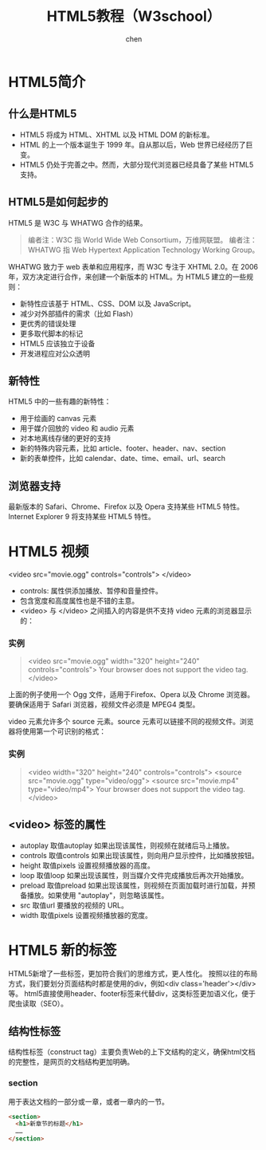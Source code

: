 #+title:HTML5教程（W3school）
#+author: chen
#+data:2018-6
* HTML5简介
** 什么是HTML5
- HTML5 将成为 HTML、XHTML 以及 HTML DOM 的新标准。
- HTML 的上一个版本诞生于 1999 年。自从那以后，Web 世界已经经历了巨变。
- HTML5 仍处于完善之中。然而，大部分现代浏览器已经具备了某些 HTML5 支持。
** HTML5是如何起步的
HTML5 是 W3C 与 WHATWG 合作的结果。
#+BEGIN_QUOTE
编者注：W3C 指 World Wide Web Consortium，万维网联盟。
编者注：WHATWG 指 Web Hypertext Application Technology Working Group。
#+END_QUOTE
WHATWG 致力于 web 表单和应用程序，而 W3C 专注于 XHTML 2.0。在 2006 年，双方决定进行合作，来创建一个新版本的 HTML。为 HTML5 建立的一些规则：
- 新特性应该基于 HTML、CSS、DOM 以及 JavaScript。
- 减少对外部插件的需求（比如 Flash）
- 更优秀的错误处理
- 更多取代脚本的标记
- HTML5 应该独立于设备
- 开发进程应对公众透明
** 新特性
HTML5 中的一些有趣的新特性：
- 用于绘画的 canvas 元素
- 用于媒介回放的 video 和 audio 元素
- 对本地离线存储的更好的支持
- 新的特殊内容元素，比如 article、footer、header、nav、section
- 新的表单控件，比如 calendar、date、time、email、url、search
** 浏览器支持
   最新版本的 Safari、Chrome、Firefox 以及 Opera 支持某些 HTML5 特性。Internet Explorer 9 将支持某些 HTML5 特性。
* HTML5 视频
<video src="movie.ogg" controls="controls">
</video>
#+END_QUOTE
- controls:
  属性供添加播放、暂停和音量控件。
- 包含宽度和高度属性也是不错的主意。
- <video> 与 </video> 之间插入的内容是供不支持 video 元素的浏览器显示的：
*** 实例
#+BEGIN_QUOTE html
<video src="movie.ogg" width="320" height="240" controls="controls">
Your browser does not support the video tag.
</video>
#+END_QUOTE
上面的例子使用一个 Ogg 文件，适用于Firefox、Opera 以及 Chrome 浏览器。要确保适用于 Safari 浏览器，视频文件必须是 MPEG4 类型。

video 元素允许多个 source 元素。source 元素可以链接不同的视频文件。浏览器将使用第一个可识别的格式：
*** 实例
#+BEGIN_QUOTE html
<video width="320" height="240" controls="controls">
  <source src="movie.ogg" type="video/ogg">
  <source src="movie.mp4" type="video/mp4">
Your browser does not support the video tag.
</video>
#+END_QUOTE

** <video> 标签的属性

- autoplay	取值autoplay	如果出现该属性，则视频在就绪后马上播放。
- controls	取值controls	如果出现该属性，则向用户显示控件，比如播放按钮。
- height	取值pixels	设置视频播放器的高度。
- loop	取值loop	如果出现该属性，则当媒介文件完成播放后再次开始播放。
- preload	取值preload	 如果出现该属性，则视频在页面加载时进行加载，并预备播放。如果使用 "autoplay"，则忽略该属性。
- src    取值url	要播放的视频的 URL。
- width  取值pixels	设置视频播放器的宽度。




* HTML5 新的标签
HTML5新增了一些标签，更加符合我们的思维方式，更人性化。 按照以往的布局方式，我们要划分页面结构时都是使用的div，例如<div class='header'></div>等。 html5直接使用header、footer标签来代替div，这类标签更加语义化，便于爬虫读取（SEO）。
** 结构性标签
结构性标签（construct tag）主要负责Web的上下文结构的定义，确保html文档的完整性，是网页的文档结构更加明确。
*** section
用于表达文档的一部分或一章，或者一章内的一节。
#+begin_src html
  <section>
    <h1>新章节的标题</h1>
    ……
  </section>
#+end_src
